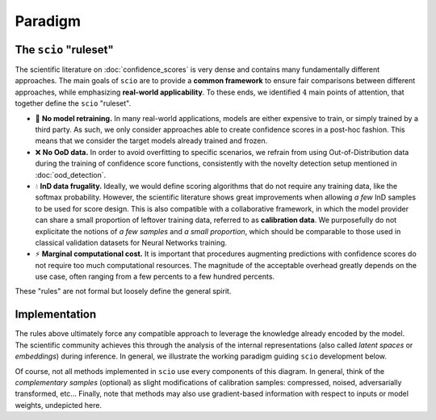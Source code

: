 Paradigm
========

The ``scio`` "ruleset"
----------------------

The scientific literature on :doc:`confidence_scores` is very dense and contains many fundamentally different approaches. The main goals of ``scio`` are to provide a **common framework** to ensure fair comparisons between different approaches, while emphasizing **real-world applicability**. To these ends, we identified :math:`4` main points of attention, that together define the ``scio`` "ruleset".

- 🧊 **No model retraining.** In many real-world applications, models are either expensive to train, or simply trained by a third party. As such, we only consider approaches able to create confidence scores in a post-hoc fashion. This means that we consider the target models already trained and frozen.
- ❌ **No OoD data.** In order to avoid overfitting to specific scenarios, we refrain from using Out-of-Distribution data during the training of confidence score functions, consistently with the novelty detection setup mentioned in :doc:`ood_detection`.
- 💧 **InD data frugality.** Ideally, we would define scoring algorithms that do not require any training data, like the softmax probability. However, the scientific literature shows great improvements when allowing *a few* InD samples to be used for score design. This is also compatible with a collaborative framework, in which the model provider can share a small proportion of leftover training data, referred to as **calibration data**. We purposefully do not explicitate the notions of *a few samples* and *a small proportion*, which should be comparable to those used in classical validation datasets for Neural Networks training.
- ⚡ **Marginal computational cost.** It is important that procedures augmenting predictions with confidence scores do not require too much computational resources. The magnitude of the acceptable overhead greatly depends on the use case, often ranging from a few percents to a few hundred percents.

These "rules" are not formal but loosely define the general spirit.

Implementation
--------------

The rules above ultimately force any compatible approach to leverage the knowledge already encoded by the model. The scientific community achieves this through the analysis of the internal representations (also called *latent spaces* or *embeddings*) during inference. In general, we illustrate the working paradigm guiding ``scio`` development below.

.. image:: /_static/paradigm.png
   :alt: paradigm
   :title: Paradigm for the design of confidence score functions in scio

Of course, not all methods implemented in ``scio`` use every components of this diagram. In general, think of the *complementary samples* (optional) as slight modifications of calibration samples: compressed, noised, adversarially transformed, etc... Finally, note that methods may also use gradient-based information with respect to inputs or model weights, undepicted here.
